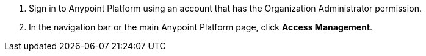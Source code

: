 . Sign in to Anypoint Platform using an account that has the Organization Administrator permission.
. In the navigation bar or the main Anypoint Platform page, click *Access Management*.
